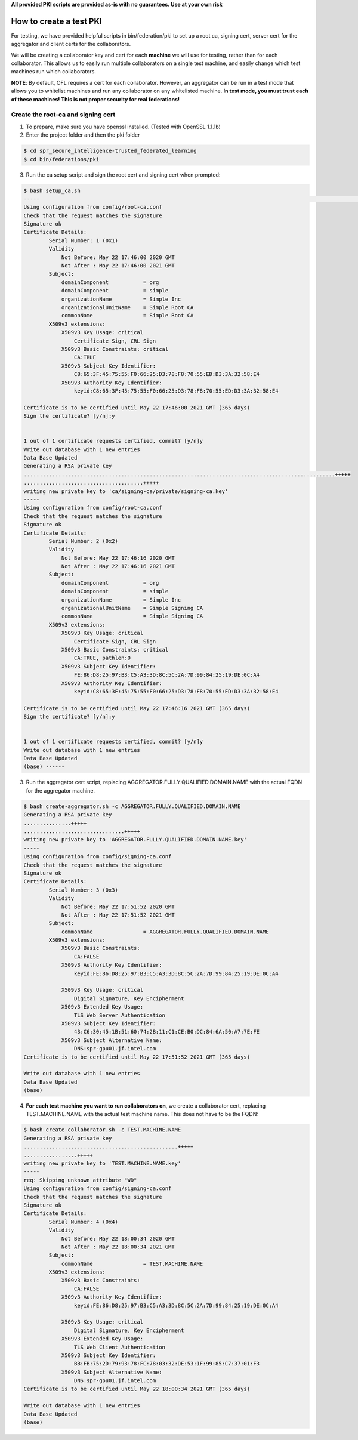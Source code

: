 .. # Copyright (C) 2020 Intel Corporation
.. # Licensed subject to the terms of the separately executed evaluation license agreement between Intel Corporation and you.

**All provided PKI scripts are provided as-is with no guarantees. Use at your own risk**

How to create a test PKI
-------------------------------------------

For testing, we have provided helpful scripts in bin/federation/pki to set up a root ca, signing cert, server cert for the aggregator and client certs for the collaborators.

We will be creating a collaborator key and cert for each **machine** we will use for testing, rather than for each collaborator. This allows us to easily run multiple collaborators on a single test machine, and easily change which test machines run which collaborators.

**NOTE**: By default, OFL requires a cert for each collaborator. However, an aggregator can be run in a test mode that allows you to whitelist machines and run any collaborator on any whitelisted machine. **In test mode, you must trust each of these machines! This is not proper security for real federations!**

Create the root-ca and signing cert
^^^^^^^^^^^^^^^^^^^^^^^^

1. To prepare, make sure you have openssl installed. (Tested with OpenSSL 1.1.1b)

2. Enter the project folder and then the pki folder

.. code-block:: console

  $ cd spr_secure_intelligence-trusted_federated_learning
  $ cd bin/federations/pki

3. Run the ca setup script and sign the root cert and signing cert when prompted:

.. code-block:: console

  $ bash setup_ca.sh
  -----                                                                                                                                                                                                                                                                   [0/177]
  Using configuration from config/root-ca.conf
  Check that the request matches the signature
  Signature ok
  Certificate Details:
          Serial Number: 1 (0x1)
          Validity
              Not Before: May 22 17:46:00 2020 GMT
              Not After : May 22 17:46:00 2021 GMT
          Subject:
              domainComponent           = org
              domainComponent           = simple
              organizationName          = Simple Inc
              organizationalUnitName    = Simple Root CA
              commonName                = Simple Root CA
          X509v3 extensions:
              X509v3 Key Usage: critical
                  Certificate Sign, CRL Sign
              X509v3 Basic Constraints: critical
                  CA:TRUE
              X509v3 Subject Key Identifier:
                  C8:65:3F:45:75:55:F0:66:25:D3:78:F8:70:55:ED:D3:3A:32:58:E4
              X509v3 Authority Key Identifier:
                  keyid:C8:65:3F:45:75:55:F0:66:25:D3:78:F8:70:55:ED:D3:3A:32:58:E4

  Certificate is to be certified until May 22 17:46:00 2021 GMT (365 days)
  Sign the certificate? [y/n]:y


  1 out of 1 certificate requests certified, commit? [y/n]y
  Write out database with 1 new entries
  Data Base Updated
  Generating a RSA private key
  ...................................................................................................+++++
  ......................................+++++
  writing new private key to 'ca/signing-ca/private/signing-ca.key'
  -----
  Using configuration from config/root-ca.conf
  Check that the request matches the signature
  Signature ok
  Certificate Details:
          Serial Number: 2 (0x2)
          Validity
              Not Before: May 22 17:46:16 2020 GMT
              Not After : May 22 17:46:16 2021 GMT
          Subject:
              domainComponent           = org
              domainComponent           = simple
              organizationName          = Simple Inc
              organizationalUnitName    = Simple Signing CA
              commonName                = Simple Signing CA
          X509v3 extensions:
              X509v3 Key Usage: critical
                  Certificate Sign, CRL Sign
              X509v3 Basic Constraints: critical
                  CA:TRUE, pathlen:0
              X509v3 Subject Key Identifier:
                  FE:86:D8:25:97:B3:C5:A3:3D:8C:5C:2A:7D:99:84:25:19:DE:0C:A4
              X509v3 Authority Key Identifier:
                  keyid:C8:65:3F:45:75:55:F0:66:25:D3:78:F8:70:55:ED:D3:3A:32:58:E4

  Certificate is to be certified until May 22 17:46:16 2021 GMT (365 days)
  Sign the certificate? [y/n]:y


  1 out of 1 certificate requests certified, commit? [y/n]y
  Write out database with 1 new entries
  Data Base Updated
  (base) ------

3. Run the aggregator cert script, replacing AGGREGATOR.FULLY.QUALIFIED.DOMAIN.NAME with the actual FQDN for the aggregator machine.

.. code-block:: console

  $ bash create-aggregator.sh -c AGGREGATOR.FULLY.QUALIFIED.DOMAIN.NAME
  Generating a RSA private key
  ...............+++++
  ................................+++++
  writing new private key to 'AGGREGATOR.FULLY.QUALIFIED.DOMAIN.NAME.key'
  -----
  Using configuration from config/signing-ca.conf
  Check that the request matches the signature
  Signature ok
  Certificate Details:
          Serial Number: 3 (0x3)
          Validity
              Not Before: May 22 17:51:52 2020 GMT
              Not After : May 22 17:51:52 2021 GMT
          Subject:
              commonName                = AGGREGATOR.FULLY.QUALIFIED.DOMAIN.NAME
          X509v3 extensions:
              X509v3 Basic Constraints:
                  CA:FALSE
              X509v3 Authority Key Identifier:
                  keyid:FE:86:D8:25:97:B3:C5:A3:3D:8C:5C:2A:7D:99:84:25:19:DE:0C:A4

              X509v3 Key Usage: critical
                  Digital Signature, Key Encipherment
              X509v3 Extended Key Usage:
                  TLS Web Server Authentication
              X509v3 Subject Key Identifier:
                  43:C6:30:45:1B:51:60:74:2B:11:C1:CE:B0:DC:84:6A:50:A7:7E:FE
              X509v3 Subject Alternative Name:
                  DNS:spr-gpu01.jf.intel.com
  Certificate is to be certified until May 22 17:51:52 2021 GMT (365 days)

  Write out database with 1 new entries
  Data Base Updated
  (base)
  
4. **For each test machine you want to run collaborators on**, we create a collaborator cert, replacing TEST.MACHINE.NAME with the actual test machine name. This does not have to be the FQDN:


.. code-block:: console

  $ bash create-collaborator.sh -c TEST.MACHINE.NAME
  Generating a RSA private key
  .................................................+++++
  .................+++++
  writing new private key to 'TEST.MACHINE.NAME.key'
  -----
  req: Skipping unknown attribute "WD"
  Using configuration from config/signing-ca.conf
  Check that the request matches the signature
  Signature ok
  Certificate Details:
          Serial Number: 4 (0x4)
          Validity
              Not Before: May 22 18:00:34 2020 GMT
              Not After : May 22 18:00:34 2021 GMT
          Subject:
              commonName                = TEST.MACHINE.NAME
          X509v3 extensions:
              X509v3 Basic Constraints:
                  CA:FALSE
              X509v3 Authority Key Identifier:
                  keyid:FE:86:D8:25:97:B3:C5:A3:3D:8C:5C:2A:7D:99:84:25:19:DE:0C:A4

              X509v3 Key Usage: critical
                  Digital Signature, Key Encipherment
              X509v3 Extended Key Usage:
                  TLS Web Client Authentication
              X509v3 Subject Key Identifier:
                  BB:FB:75:2D:79:93:78:FC:78:03:32:DE:53:1F:99:85:C7:37:01:F3
              X509v3 Subject Alternative Name:
                  DNS:spr-gpu01.jf.intel.com
  Certificate is to be certified until May 22 18:00:34 2021 GMT (365 days)

  Write out database with 1 new entries
  Data Base Updated
  (base)
